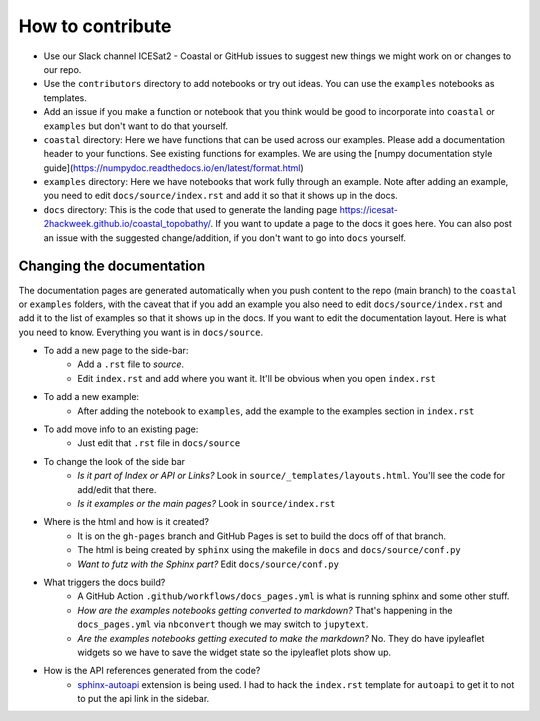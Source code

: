How to contribute
=================

* Use our Slack channel ICESat2 - Coastal or GitHub issues to suggest new things we might work on or changes to our repo. 
* Use the ``contributors`` directory to add notebooks or try out ideas. You can use the ``examples`` notebooks as templates.
* Add an issue if you make a function or notebook that you think would be good to incorporate into ``coastal`` or ``examples`` but don't want to do that yourself.
* ``coastal`` directory: Here we have functions that can be used across our examples. Please add a documentation header to your functions. See existing functions for examples. We are using the [numpy documentation style guide](https://numpydoc.readthedocs.io/en/latest/format.html)
* ``examples`` directory: Here we have notebooks that work fully through an example. Note after adding an example, you need to edit ``docs/source/index.rst`` and add it so that it shows up in the docs.
* ``docs`` directory: This is the code that used to generate the landing page https://icesat-2hackweek.github.io/coastal_topobathy/. If you want to update a page to the docs it goes here. You can also post an issue with the suggested change/addition, if you don't want to go into ``docs`` yourself. 

Changing the documentation
---------------------

The documentation pages are generated automatically when you push content to the repo (main branch) to the ``coastal`` or ``examples`` folders, with the caveat that if you add an example you also need to edit ``docs/source/index.rst`` and add it to the list of examples so that it shows up in the docs.
If you want to edit the documentation layout. Here is what you need to know. Everything you want is in ``docs/source``.

* To add a new page to the side-bar:  
    * Add a ``.rst`` file to `source`. 
    * Edit ``index.rst`` and add where you want it. It'll be obvious when you open ``index.rst``
* To add a new example: 
    * After adding the notebook to ``examples``, add the example to the examples section in ``index.rst``
* To add move info to an existing page: 
    * Just edit that ``.rst`` file in ``docs/source``
* To change the look of the side bar
    - *Is it part of Index or API or Links?* Look in ``source/_templates/layouts.html``. You'll see the code for add/edit that there.
    - *Is it examples or the main pages?* Look in ``source/index.rst``
* Where is the html and how is it created?
    * It is on the ``gh-pages`` branch and GitHub Pages is set to build the docs off of that branch.
    * The html is being created by ``sphinx`` using the makefile in ``docs`` and ``docs/source/conf.py``
    * *Want to futz with the Sphinx part?* Edit ``docs/source/conf.py``
* What triggers the docs build?
    * A GitHub Action  ``.github/workflows/docs_pages.yml`` is what is running sphinx and some other stuff.
    * *How are the examples notebooks getting converted to markdown?* That's happening in the ``docs_pages.yml`` via ``nbconvert`` though we may switch to ``jupytext``.
    * *Are the examples notebooks getting executed to make the markdown?* No. They do have ipyleaflet widgets so we have to save the widget state so the ipyleaflet plots show up.
* How is the API references generated from the code?
    * `sphinx-autoapi <https://sphinx-autoapi.readthedocs.io/>`_ extension is being used. I had to hack the ``index.rst`` template for ``autoapi`` to get it to not to put the api link in the sidebar.

